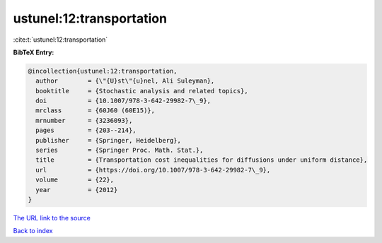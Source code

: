 ustunel:12:transportation
=========================

:cite:t:`ustunel:12:transportation`

**BibTeX Entry:**

.. code-block:: bibtex

   @incollection{ustunel:12:transportation,
     author        = {\"{U}st\"{u}nel, Ali Suleyman},
     booktitle     = {Stochastic analysis and related topics},
     doi           = {10.1007/978-3-642-29982-7\_9},
     mrclass       = {60J60 (60E15)},
     mrnumber      = {3236093},
     pages         = {203--214},
     publisher     = {Springer, Heidelberg},
     series        = {Springer Proc. Math. Stat.},
     title         = {Transportation cost inequalities for diffusions under uniform distance},
     url           = {https://doi.org/10.1007/978-3-642-29982-7\_9},
     volume        = {22},
     year          = {2012}
   }
`The URL link to the source <https://doi.org/10.1007/978-3-642-29982-7\_9>`_


`Back to index <../By-Cite-Keys.html>`_
